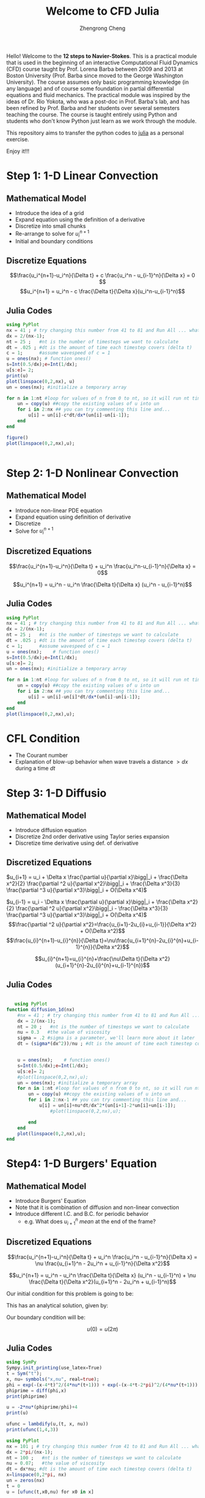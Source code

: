 #+title:Welcome to CFD Julia
#+HTML_MATHJAX: align: left indent: 5em tagside: right font: Neo-Euler
#+OPTIONS: tex:t        
#+author: Zhengrong Cheng 

Hello! Welcome to the **12 steps to Navier-Stokes**. This is a practical module that is used in the beginning of an interactive Computational Fluid Dynamics (CFD) course taught by Prof. Lorena Barba between 2009 and 2013 at Boston University (Prof. Barba since moved to the George Washington University). The course assumes only basic programming knowledge (in any language) and of course some foundation in partial differential equations and fluid mechanics. The practical module was inspired by the ideas of Dr. Rio Yokota, who was a post-doc in Prof. Barba's lab, and has been refined by Prof. Barba and her students over several semesters teaching the course. The course is taught entirely using Python and students who don't know Python just learn as we work through the module.

This repository aims to transfer the python codes to [[https://www.google.ca/url?sa=t&rct=j&q=&esrc=s&source=web&cd=1&cad=rja&uact=8&ved=0ahUKEwivoeaA8aXPAhVH3mMKHUC8BCUQFggcMAA&url=http%3A%2F%2Fjulialang.org%2F&usg=AFQjCNF47iiW0ylaSeEf0dOl27c5kZ22MA&sig2=opOYtHDIuNYVSPcZ7B3ooQ&bvm=bv.133700528,d.cGc][julia]] as a personal exercise. 

Enjoy it!!!

* Step 1: 1-D Linear Convection
** Mathematical Model 
\begin{equation}
\frac{\partial u}{\partial t} + c \frac{\partial u}{\partial x} = 0
\end{equation}

- Introduce the idea of a grid
- Expand equation using the definition of a derivative
- Discretize into small chunks
- Re-arrange to solve for $u^{n+1}_i$
- Initial and boundary conditions
** Discretize Equations
$$\frac{u_i^{n+1}-u_i^n}{\Delta t} + c \frac{u_i^n - u_{i-1}^n}{\Delta x} = 0 $$
$$u_i^{n+1} = u_i^n - c \frac{\Delta t}{\Delta x}(u_i^n-u_{i-1}^n)$$


** Julia Codes
#+BEGIN_SRC julia 
using PyPlot
nx = 41 ; # try changing this number from 41 to 81 and Run All ... what happens?
dx = 2/(nx-1);
nt = 25 ;   #nt is the number of timesteps we want to calculate
dt = .025 ; #dt is the amount of time each timestep covers (delta t)
c = 1;      #assume wavespeed of c = 1
u = ones(nx); # function ones()
s=Int(0.5/dx);e=Int(1/dx);
u[s:e]= 2;
print(u)
plot(linspace(0,2,nx), u)
un = ones(nx); #initialize a temporary array

for n in 1:nt #loop for values of n from 0 to nt, so it will run nt times
    un = copy(u) ##copy the existing values of u into un
    for i in 2:nx ## you can try commenting this line and...
        u[i] = un[i]-c*dt/dx*(un[i]-un[i-1]);
    end
end
        
figure()
plot(linspace(0,2,nx),u);     


#+END_SRC
* Step 2: 1-D Nonlinear Convection
** Mathematical Model 
\begin{equation}
\frac{\partial u}{\partial t} + u \frac{\partial u}{\partial x} = 0
\end{equation}


- Introduce non-linear PDE equation
- Expand equation using definition of derivative
- Discretize
- Solve for $u^{n+1}_i$

** Discretized Equations
$$\frac{u_i^{n+1}-u_i^n}{\Delta t} + u_i^n \frac{u_i^n-u_{i-1}^n}{\Delta x} = 0$$

$$u_i^{n+1} = u_i^n - u_i^n \frac{\Delta t}{\Delta x} (u_i^n - u_{i-1}^n)$$
** Julia Codes
#+BEGIN_SRC julia 
using PyPlot
nx = 41 ; # try changing this number from 41 to 81 and Run All ... what happens?
dx = 2/(nx-1);
nt = 25 ;   #nt is the number of timesteps we want to calculate
dt = .025 ; #dt is the amount of time each timestep covers (delta t)
c = 1;      #assume wavespeed of c = 1
u = ones(nx);    # function ones()
s=Int(0.5/dx);e=Int(1/dx);
u[s:e]= 2;
un = ones(nx); #initialize a temporary array

for n in 1:nt #loop for values of n from 0 to nt, so it will run nt times
    un = copy(u) ##copy the existing values of u into un
    for i in 2:nx ## you can try commenting this line and...
        u[i] = un[i]-un[i]*dt/dx*(un[i]-un[i-1]);
    end
end
plot(linspace(0,2,nx),u);      
#+END_SRC
* CFL Condition

  - The Courant number
  - Explanation of blow-up behavior when wave travels a distance $> dx$ during a time $dt$


* Step 3: 1-D Diffusio
** Mathematical Model 
\begin{equation}
\frac{\partial u}{\partial t} = \nu \frac{\partial ^2 u}{\partial x^2}
\end{equation}

- Introduce diffusion equation
- Discretize 2nd order derivative using Taylor series expansion
- Discretize time derivative using def. of derivative
** Discretized Equations
$u_{i+1} = u_i + \Delta x \frac{\partial u}{\partial x}\bigg|_i + \frac{\Delta x^2}{2} \frac{\partial ^2 u}{\partial x^2}\bigg|_i + \frac{\Delta x^3}{3} \frac{\partial ^3 u}{\partial x^3}\bigg|_i + O(\Delta x^4)$

$u_{i-1} = u_i - \Delta x \frac{\partial u}{\partial x}\bigg|_i + \frac{\Delta x^2}{2} \frac{\partial ^2 u}{\partial x^2}\bigg|_i - \frac{\Delta x^3}{3} \frac{\partial ^3 u}{\partial x^3}\bigg|_i + O(\Delta x^4)$
$$\frac{\partial ^2 u}{\partial x^2}=\frac{u_{i+1}-2u_{i}+u_{i-1}}{\Delta x^2} + O(\Delta x^2)$$
$$\frac{u_{i}^{n+1}-u_{i}^{n}}{\Delta t}=\nu\frac{u_{i+1}^{n}-2u_{i}^{n}+u_{i-1}^{n}}{\Delta x^2}$$


$$u_{i}^{n+1}=u_{i}^{n}+\frac{\nu\Delta t}{\Delta x^2}(u_{i+1}^{n}-2u_{i}^{n}+u_{i-1}^{n})$$
** Julia Codes
   #+BEGIN_SRC julia 

   using PyPlot
function diffusion_1d(nx)
    #nx = 41 ; # try changing this number from 41 to 81 and Run All ... what happens?
    dx = 2/(nx-1);
    nt = 20 ;   #nt is the number of timesteps we want to calculate
    nu = 0.3   #the value of viscosity
    sigma = .2 #sigma is a parameter, we'll learn more about it later
    dt = (sigma*(dx^2))/nu ; #dt is the amount of time each timestep covers (delta t)
    
    
    u = ones(nx);    # function ones()
    s=Int(0.5/dx);e=Int(1/dx);
    u[s:e]= 2;
    #plot(linspace(0,2,nx),u);    
    un = ones(nx); #initialize a temporary array
    for n in 1:nt #loop for values of n from 0 to nt, so it will run nt times
        un = copy(u) ##copy the existing values of u into un
        for i in 2:nx-1 ## you can try commenting this line and...
            u[i] = un[i]+nu*dt/dx^2*(un[i+1]-2*un[i]+un[i-1]);
                #plot(linspace(0,2,nx),u);    

        end
    end
    plot(linspace(0,2,nx),u);    
end

   #+END_SRC
* Step4: 1-D Burgers' Equation
** Mathematical Model 

\begin{equation}
\frac{\partial u}{\partial t} + u \frac{\partial u}{\partial x} = \nu \frac{\partial ^2 u}{\partial x^2}
\end{equation}

- Introduce Burgers' Equation
- Note that it is combination of diffusion and non-linear convection
- Introduce different I.C. and B.C. for periodic behavior
  + e.g. What does $u^{n}_{i+1}$ \textit{mean} at the end of the frame?
** Discretized Equations

$$\frac{u_i^{n+1}-u_i^n}{\Delta t} + u_i^n \frac{u_i^n - u_{i-1}^n}{\Delta x} = \nu \frac{u_{i+1}^n - 2u_i^n + u_{i-1}^n}{\Delta x^2}$$


$$u_i^{n+1} = u_i^n - u_i^n \frac{\Delta t}{\Delta x} (u_i^n - u_{i-1}^n) + \nu \frac{\Delta t}{\Delta x^2}(u_{i+1}^n - 2u_i^n + u_{i-1}^n)$$


Our initial condition for this problem is going to be:

\begin{eqnarray}
u &=& -\frac{2 \nu}{\phi} \frac{\partial \phi}{\partial x} + 4 \\\
\phi &=& \exp \bigg(\frac{-x^2}{4 \nu} \bigg) + \exp \bigg(\frac{-(x-2 \pi)^2}{4 \nu} \bigg)
\end{eqnarray}

This has an analytical solution, given by:

\begin{eqnarray}
u &=& -\frac{2 \nu}{\phi} \frac{\partial \phi}{\partial x} + 4 \\\
\phi &=& \exp \bigg(\frac{-(x-4t)^2}{4 \nu (t+1)} \bigg) + \exp \bigg(\frac{-(x-4t -2 \pi)^2}{4 \nu(t+1)} \bigg)
\end{eqnarray}

Our boundary condition will be:

$$u(0) = u(2\pi)$$
** Julia Codes
   #+BEGIN_SRC julia 
using SymPy
Sympy.init_printing(use_latex=True)
t = Sym("t");
x, nu= symbols("x,nu", real=true);
phi = exp(-(x-4*t)^2/(4*nu*(t+1))) + exp(-(x-4*t-2*pi)^2/(4*nu*(t+1)))
phiprime = diff(phi,x)
print(phiprime)

u = -2*nu*(phiprime/phi)+4
print(u)
   
ufunc = lambdify(u,(t, x, nu))
print(ufunc(1,4,3))

using PyPlot
nx = 101 ; # try changing this number from 41 to 81 and Run All ... what happens?
dx = 2*pi/(nx-1);
nt = 100 ;   #nt is the number of timesteps we want to calculate
nu = 0.07;   #the value of viscosity
dt = dx*nu; #dt is the amount of time each timestep covers (delta t)
x=linspace(0,2*pi, nx)
un = zeros(nx)
t = 0
u = [ufunc(t,x0,nu) for x0 in x]
    
figure(figsize=(11,7),dpi=100)
plot(x,u,marker="o",lw=2)
xlim(0,2pi)
ylim(0,10)

for n in 1:nt   # time steps
    un = copy(u);
    for i in 2:nx-1
        u[i] = un[i] - un[i] * dt/dx *(un[i] - un[i-1]) + nu*dt/dx^2*(un[i+1]-2*un[i]+un[i-1]);
    end
    u[1] = un[1] - un[1] * dt/dx * (un[1] - un[end-1]) + nu*dt/dx^2*(un[2]-2*un[1]+un[end-1]);
    u[end] = un[end] - un[end] * dt/dx * (un[end] - un[end-1]) + nu*dt/dx^2*(un[1]-2*un[end]+un[end-1]);
end
        

u_analytical = [ufunc(nt*dt, xi, nu) for xi in x];
figure(figsize=(11,7), dpi=100)
plot(x,u, marker="o", lw=2, label="Computational")
plot(x, u_analytical, label="Analytical")
xlim(0,2*pi)
ylim([0,10])
legend();
   #+END_SRC 
* Array Operations
Another brief interlude to introduce handling calculations with array operations instead of iterating over the entire array.

* Step 5: 2D Linear Convection
** Mathematical Model 
\begin{equation}
\frac{\partial u}{\partial t} + c (\frac{\partial u}{\partial x} + \frac{\partial u}{\partial y}) = 0
\end{equation}

- Introduction to 2D grid
- Extension of current discretization rules into $i,j$ flatland
- Discretize 2D equation and solve for unknown
** Discretized Equations
$$\frac{u_{i,j}^{n+1}-u_{i,j}^n}{\Delta t} + c\frac{u_{i, j}^n-u_{i-1,j}^n}{\Delta x} + c\frac{u_{i,j}^n-u_{i,j-1}^n}{\Delta y}=0$$

As before, solve for the only unknown:

$$u_{i,j}^{n+1} = u_{i,j}^n-c \frac{\Delta t}{\Delta x}(u_{i,j}^n-u_{i-1,j}^n)-c \frac{\Delta t}{\Delta y}(u_{i,j}^n-u_{i,j-1}^n)$$

We will solve this equation with the following initial conditions:

$$u(x) = \begin{cases}
\begin{matrix}
2\ \text{for} & 0.5 \leq x \leq 1 \cr
1\ \text{for} & \text{everywhere else}\end{matrix}\end{cases}$$

and boundary conditions:

$$u = 1\ \text{for } \begin{cases}
\begin{matrix}
x =  0,\ 2 \cr
y =  0,\ 2 \end{matrix}\end{cases}$$
** Julia Codes
#+BEGIN_SRC 
using PyPlot
###variable declarations
nx = 81
ny = 81
nt = 100
c = 1
dx = 2/(nx-1)
dy = 2/(ny-1)
sigma = .2
dt = sigma*dx

x = linspace(0,2,nx)
y = linspace(0,2,ny)

u = ones(ny,nx) ##create a 1xn vector of 1's
un = ones(ny,nx) ##

###Assign initial conditions

u[Int(.5/dy):Int(1/dy),Int(.5/dx):Int(1/dx)]=2 ##set hat function I.C. : u(.5<=x<=1 && .5<=y<=1 ) is 2

###Plot Initial Condition
fig = figure(figsize=(11,7), dpi=100)          ##the figsize parameter can be used to produce different sized images
#ax = fig.gca(projection="3d")                      
s =surf(x,y,u)

u = ones((ny,nx))
u[Int(.5/dy):Int(1/dy)+1,Int(.5/dx):Int(1/dx+1)]=2 ##set hat function I.C. : u(.5<=x<=1 && .5<=y<=1 ) is 2

for n in 0:nt ##loop across number of time steps
    un = copy(u)
    row, col = size(u)
    for j in 2:row-1
        for i in 2:col-1
            u[j,i] = un[j, i] - (c*dt/dx*(un[j,i] - un[j,i-1]))-(c*dt/dy*(un[j,i]-un[j-1,i]))
            u[1,:] = 1
            u[end,:] = 1
            u[:,1] = 1
            u[:,end] = 1
        end
    end
end

fig = figure(figsize=(11,7), dpi=100)
s = surf(x,y, u)

u = ones((ny,nx))
u[Int(.5/dy):Int(1/dy)+1,Int(.5/dx):Int(1/dx+1)]=2 ##set hat function I.C. : u(.5<=x<=1 && .5<=y<=1 ) is 2

for n in 1:nt ##loop across number of time steps
    un = copy(u)
    u[2:end,2:end]=un[2:end,2:end]-(c*dt/dx*(un[2:end,2:end]-un[2:end,1:end-1]))-(c*dt/dy*(un[2:end,2:end]-un[1:end-1,2:end]))
    u[1,:] = 1
    u[end,:] = 1
    u[:,1] = 1
    u[:,end] = 1
end

fig = figure(figsize=(11,7), dpi=100)
s = surf(x,y, u)
    

#+END_SRC
* Step 6: 2D Nonlinear Convection
** Mathematical Model 
\begin{equation}
\label{eq:1}
\frac{\partial u}{\partial t} + u \frac{\partial u}{\partial x} + v \frac{\partial u}{\partial y} = 0
\end{equation}
\begin{equation}
\label{eq:2}
\frac{\partial v}{\partial t} + u \frac{\partial v}{\partial x} + v \frac{\partial v}{\partial y} = 0
\end{equation}

 - Introduction of coupled PDEs
 - Discretization of two equations
 - Solving for both $u^{n+1}_{i,j}$ and $v^{n+1}_{i,j}$
** Discretized Equations
$$\frac{u_{i,j}^{n+1}-u_{i,j}^n}{\Delta t} + u_{i,j}^n \frac{u_{i,j}^n-u_{i-1,j}^n}{\Delta x} + v_{i,j}^n \frac{u_{i,j}^n-u_{i,j-1}^n}{\Delta y} = 0$$

$$\frac{v_{i,j}^{n+1}-v_{i,j}^n}{\Delta t} + u_{i,j}^n \frac{v_{i,j}^n-v_{i-1,j}^n}{\Delta x} + v_{i,j}^n \frac{v_{i,j}^n-v_{i,j-1}^n}{\Delta y} = 0$$
Rearranging both equations, we solve for $u_{i,j}^{n+1}$ and $v_{i,j}^{n+1}$, respectively.  Note that these equations are also coupled.  

$$u_{i,j}^{n+1} = u_{i,j}^n - u_{i,j} \frac{\Delta t}{\Delta x} (u_{i,j}^n-u_{i-1,j}^n) - v_{i,j}^n \frac{\Delta t}{\Delta y} (u_{i,j}^n-u_{i,j-1}^n)$$

$$v_{i,j}^{n+1} = v_{i,j}^n - u_{i,j} \frac{\Delta t}{\Delta x} (v_{i,j}^n-v_{i-1,j}^n) - v_{i,j}^n \frac{\Delta t}{\Delta y} (v_{i,j}^n-v_{i,j-1}^n)$$
The initial conditions are the same that we used for 1D convection, applied in both the x and y directions.  

$$u,\ v\ = \begin{cases}\begin{matrix}
2 & \text{for } x,y \in (0.5, 1)\times(0.5,1) \cr
1 & \text{everywhere else}
\end{matrix}\end{cases}$$

The boundary conditions hold u and v equal to 1 along the boundaries of the grid
.

$$u = 1,\ v = 1 \text{ for } \begin{cases} \begin{matrix}x=0,2\cr y=0,2 \end{matrix}\end{cases}$$

** Julia Codes
#+BEGIN_SRC julia 
using PyPlot

###variable declarations
nx = 101;
ny = 101;
nt = 80;
c = 1;
dx = 2/(nx-1);
dy = 2/(ny-1);
sigma = 0.2;
dt = sigma*dx;

x = linspace(0,2,nx);
y = linspace(0,2,ny);

u = ones(ny,nx) ;##create a 1xn vector of 1's
v = ones(ny,nx);
un = ones(ny,nx);
vn = ones(ny,nx);

###Assign initial conditions
s=Int(.5/dy);
e=Int(1/dy);
u[s:e,s:e]=2 ##set hat function I.C. : u(.5<=x<=1 && .5<=y<=1 ) is 2
v[s:e,s:e]=2 ##set hat function I.C. : u(.5<=x<=1 && .5<=y<=1 ) is 2
fig = figure(figsize=(11,7), dpi=100)          ##the figsize parameter can be used to produce different sized images
#ax = fig.gca(projection="3d")                      
ss =surf(x,y,u,cmap=ColorMap("coolwarm"))
figure()
ss2=surf(x,y,v)

ss3=surf(x,y,u)

for n in 1:nt ##loop across number of time steps
    un = copy(u)
    vn = copy(v)


    u[2:end,2:end]=un[2:end,2:end]-(un[2:end,2:end].*(c*dt/dx*(un[2:end,2:end]-un[2:end,1:end-1])))-(vn[2:end,2:end].*(c*dt/dy*(un[2:end,2:end]-un[1:end-1,2:end])))
    v[2:end,2:end]=vn[2:end,2:end]-(un[2:end,2:end].*(c*dt/dx*(vn[2:end,2:end]-vn[2:end,1:end-1])))-(vn[2:end,2:end].*(c*dt/dy*(vn[2:end,2:end]-vn[1:end-1,2:end])))

    #u[2:end,2:end]=un[2:end,2:end]-(un[2:end,2:end]*c*dt/dx*(un[2:end,2:end]-un[2:end,1:end-1]))-(vn[2:end,2:end]*c*dt/dy*(un[2:end,2:end]-un[1:end-1,2:end]))
    #v[2:end,2:end]=vn[2:end,2:end]-(un[2:end,2:end]*c*dt/dx*(vn[2:end,2:end]-vn[2:end,1:end-1]))-(vn[2:end,2:end]*c*dt/dy*(vn[2:end,2:end]-vn[1:end-1,2:end]))
    
    u[1,:] = 1;
    u[end,:] = 1;
    u[:,1] = 1;
    u[:,end] = 1;
    
    v[1,:] = 1;
    v[end,:] = 1;
    v[:,1] = 1;
    v[:,end] = 1;
    #fig = figure(figsize=(11,7), dpi=100)          ##the figsize parameter can be used to produce different sized images
#ax = fig.gca(projection="3d")                      
   # ss =surf(x,y,u)
end

###Plot Initial Condition
fig = figure(figsize=(11,7), dpi=100)          ##the figsize parameter can be used to produce different sized images
#ax = fig.gca(projection="3d")                      
s =surf(x,y,u,cmap=ColorMap("coolwarm"))

###Plot Initial Condition
fig = figure(figsize=(11,7), dpi=100)          ##the figsize parameter can be used to produce different sized images
#ax = fig.gca(projection="3d")   
ax=axes()
xgrid=repmat(x',nx,1)
ygrid=repmat(y,1,nx)
#ax[:plot_surface](xgrid, ygrid,v,cmap=ColorMap("gray"))
#s =surf(x,y,v,)
#s =surf(x,y,v,)
#get_cmap("bwr")
ss5=surf(xgrid,ygrid,v,cmap=ColorMap("coolwarm"))
#+END_SRC
* Step 7: 2D Diffusion 
** Mathematical Model 
\begin{equation}
\label{eq:3}
\frac{\partial u}{\partial t} = \nu \frac{\partial ^2 u}{\partial x^2} + \nu \frac{\partial ^2 u}{\partial y^2}
\end{equation}
** Discretized Equations
\begin{equation}
\label{eq:4}
u_{i,j}^{n+1} = u_{i,j}^n + \frac{\nu \Delta t}{\Delta x^2}(u_{i+1,j}^n - 2 u_{i,j}^n + u_{i-1,j}^n) + \frac{\nu \Delta t}{\Delta y^2}(u_{i,j+1}^n-2 u_{i,j}^n + u_{i,j-1}^n)
\end{equation}
  - Introduction to 2D diffusion equation
  - Discretization of equation, etc...


** Julia Codes
#+BEGIN_SRC julia

using PyPlot
plt=PyPlot

###variable declarations
nx = 101;
ny = 101;
#nt = 17;
nu=.2;
dx = 2/(nx-1);
dy = 2/(ny-1);
sigma = .25;
dt = sigma*dx*dy/nu;

x = linspace(0,2,nx);
y = linspace(0,2,ny);

u = ones(ny,nx); ##create a 1xn vector of 1's
un = ones(ny,nx); 
dx,dy
0.5/dx, 1/dy

###Assign initial conditions
s=Int(floor(0.5/dy));
e=Int(floor(1.0/dy));
u[s:e,s:e]=2; ##set hat function I.C. : u(.5<=x<=1 && .5<=y<=1 ) is 2
#u[Int(.5/dy):Int(1/dy),Int(0.5/dx):Int(1/dx)]=2 ##set hat function I.C. : u(.5<=x<=1 && .5<=y<=1 ) is 2

fig1 = figure()
#ax = fig.gca(projection='3d')
#surf = ax.plot_surface(X,Y,u, rstride=1, cstride=1, cmap=cm.coolwarm,
 #       linewidth=0, antialiased=False)
ss = surf(x,y,u)
xlim(0,2)
ylim(0,2)
zlim(1,2.5);

###Run through nt timesteps
function diffuse(nt)
    ###Assign initial conditions
    s=Int(floor(0.5/dy));
    e=Int(floor(1.0/dy));
    u[s:e,s:e]=2; ##set hat function I.C. : u(.5<=x<=1 && .5<=y<=1 ) is 2
    #u[Int(.5/dy):Int(1/dy),Int(0.5/dx):Int(1/dx)]=2 ##set hat function I.C. : u(.5<=x<=1 && .5<=y<=1 ) is 2

    
    for n in 1:nt 
        un = copy(u) ;
        u[2:end-1,2:end-1]=un[2:end-1,2:end-1]+nu*dt/dx^2*(un[2:end-1,3:end]-2*un[2:end-1,2:end-1]+un[2:end-1,1:end-2])+nu*dt/dy^2*(un[3:end,2:end-1]-2*un[2:end-1,2:end-1]+un[1:end-2,2:end-1])
        u[1,:]=1
        u[end,:]=1
        u[:,1]=1
        u[:,end]=1
    end
    xgrid = repmat(x', nx, 1 )
    ygrid = repmat(y, 1, ny )
    fig1 = figure()
    ax=plt.gca()
    #ss = surf(x,y,u,cmap=ColorMap("coolwarm"))
    plt.plot_surface(xgrid,ygrid,u,cmap=ColorMap("coolwarm"))
    xlim(0,2)
    ylim(0,2)
    zlim(1,2.5);
end
    
diffuse(10)
diffuse(100)
diffuse(500)
diffuse(1000)
#+END_SRC

* Step 8: 2D Burgers' Equations

** Mathematical Model 
\begin{equation}
\label{eq:5}
\frac{\partial u}{\partial t} + u \frac{\partial u}{\partial x} + v \frac{\partial u}{\partial y} = \nu \; \left(\frac{\partial ^2 u}{\partial x^2} + \frac{\partial ^2 u}{\partial y^2}\right)
\end{equation}

\begin{equation}
\label{eq:6}
\frac{\partial v}{\partial t} + u \frac{\partial v}{\partial x} + v \frac{\partial v}{\partial y} = \nu \; \left(\frac{\partial ^2 v}{\partial x^2} + \frac{\partial ^2 v}{\partial y^2}\right)
\end{equation}

** Discretized Equations
\begin{equation}
\label{eq:7}
u_{i,j}^{n+1} = u_{i,j}^n - \frac{\Delta t}{\Delta x} u_{i,j}^n (u_{i,j}^n - u_{i-1,j}^n) - \frac{\Delta t}{\Delta y} v_{i,j}^n (u_{i,j}^n - u_{i,j-1}^n)+\frac{\nu \Delta t}{\Delta x^2}(u_{i+1,j}^n-2u_{i,j}^n+u_{i-1,j}^n) + \frac{\nu \Delta t}{\Delta y^2} (u_{i,j+1}^n - 2u_{i,j}^n + u_{i,j+1}^n)
\end{equation}

\begin{equation}
\label{eq:8}
v_{i,j}^{n+1} =  v_{i,j}^n - \frac{\Delta t}{\Delta x} u_{i,j}^n (v_{i,j}^n - v_{i-1,j}^n) - \frac{\Delta t}{\Delta y} v_{i,j}^n (v_{i,j}^n - v_{i,j-1}^n)+\frac{\nu \Delta t}{\Delta x^2}(v_{i+1,j}^n-2v_{i,j}^n+v_{i-1,j}^n) + \frac{\nu \Delta t}{\Delta y^2} (v_{i,j+1}^n - 2v_{i,j}^n + v_{i,j+1}^n)
\end{equation}


\begin{equation}
\label{eq:11}

\end{equation}
** Julia Codes
Here comes Julia codes for this problem.
#+BEGIN_SRC julia
using PyPlot
plt=PyPlot

###variable declarations
nx = 41;
ny = 41;
nt = 120;
c = 1;
dx = 2/(nx-1);
dy = 2/(ny-1);
sigma = .0009;
nu = 0.01;
dt = sigma*dx*dy/nu;


x = linspace(0,2,nx);
y = linspace(0,2,ny);

u = ones((ny,nx)); ##create a 1xn vector of 1's
v = ones((ny,nx));
un = ones((ny,nx)); ##
vn = ones((ny,nx));
comb = ones((ny,nx))

###Assign initial conditions

u[Int(.5/dy):Int(1/dy),Int(.5/dx):Int(1/dx)]=2 ##set hat function I.C. : u(.5<=x<=1 && .5<=y<=1 ) is 2
v[Int(.5/dy):Int(1/dy),Int(.5/dx):Int(1/dx)]=2 ##set hat function I.C. : u(.5<=x<=1 && .5<=y<=1 ) is 2

###(plot ICs)
fig0 = plt.figure(figsize=(11,7), dpi=100)

wire1 = plt.plot_wireframe(x,y,u, cmap=ColorMap("coolwarm"))
wire2 = plt.plot_wireframe(x,y,v, cmap=ColorMap("coolwarm"))

for n in 1:nt ##loop across number of time steps
    un = copy(u)
    vn = copy(v)

    u[2:end-1,2:end-1] = un[2:end-1,2:end-1] - dt/dx*un[2:end-1,2:end-1].*(un[2:end-1,2:end-1]-un[2:end-1,1:end-2])-
dt/dy*vn[2:end-1,2:end-1].*(un[2:end-1,2:end-1]-un[1:end-2,2:end-1])+
nu*dt/dx^2*(un[2:end-1,3:end]-2*un[2:end-1,2:end-1]+un[2:end-1,1:end-2])+
nu*dt/dy^2*(un[3:end,2:end-1]-2*un[2:end-1,2:end-1]+un[3:end,2:end-1])
    
    v[2:end-1,2:end-1] = vn[2:end-1,2:end-1] - dt/dx*un[2:end-1,2:end-1].*(vn[2:end-1,2:end-1]-vn[2:end-1,1:end-2])-
dt/dy*vn[2:end-1,2:end-1].*(vn[2:end-1,2:end-1]-vn[1:end-2,2:end-1])+
nu*dt/dx^2*(vn[2:end-1,3:end]-2*vn[2:end-1,2:end-1]+vn[2:end-1,1:end-2])+
nu*dt/dy^2*(vn[3:end,2:end-1]-2*vn[2:end-1,2:end-1]+vn[3:end,2:end-1])
     
    u[1,:] = 1
    u[end,:] = 1
    u[:,1] = 1
    u[:,end] = 1
    
    v[1,:] = 1
    v[end,:] = 1
    v[:,1] = 1
    v[:,end] = 1
end

fig = plt.figure(figsize=(11,7), dpi=100)
wire1 = plt.plot_wireframe(x,y,u,color="b")
fig2=plt.figure(figsize=(11,7),dpi=100)
wire2 = plt.plot_wireframe(x,y,v,color="k")

#+END_SRC 


* Defining Function in Julia

* Step 9: 2D Laplace Equation
** Mathematical Model 

\begin{equation}
\label{eq:12}
\frac{\partial ^2 p}{\partial x^2} + \frac{\partial ^2 p}{\partial y^2} = 0
\end{equation}
** Discretized Equations
\begin{equation}
\label{eq:13}
\frac{p_{i+1, j}^n - 2p_{i,j}^n + p_{i-1,j}^n}{\Delta x^2} + \frac{p_{i,j+1}^n - 2p_{i,j}^n + p_{i, j-1}^n}{\Delta y^2} = 0
\end{equation}

\begin{equation}
\label{eq:14}
p_{i,j}^n = \frac{\Delta y^2(p_{i+1,j}^n+p_{i-1,j}^n)+\Delta x^2(p_{i,j+1}^n + p_{i,j-1}^n)}{2(\Delta x^2 + \Delta y^2)}

\end{equation}


boundary conditions are:

$p=0$ at $x=0$

$p=y$ at $x=2$

$\frac{\partial p}{\partial y}=0$ at $y=0, \ 1$
** Julia Codes
#+BEGIN_SRC julia

using PyPlot
plt=PyPlot

function plot2D(x, y, p)
    fig = plt.figure(figsize=(11,7), dpi=100)
    ss = plt.plot_surface(x,y,p, rstride=1, cstride=1, cmap=ColorMap("coolwarm"),
            linewidth=0)
    xlim(0,2)
    ylim(0,1)
end

function laplace2d(p, y, dx, dy, l1norm_target)
    l1norm = 1;
    pn = zeros(size(p));
    tol=10000;
    count=1;
    while (l1norm > l1norm_target || count > tol)
        pn = copy(p);
        p[2:end-1,2:end-1] = (dy^2*(pn[2:end-1,3:end]+pn[2:end-1,1:end-2])+dx^2*(pn[3:end,2:end-1]+pn[1:end-2,2:end-1]))/(2*(dx^2+dy^2)) 
            
        p[:,1] = 0;       ##p = 0 @ x = 0
        p[:,end] = y;      ##p = y @ x = 2
        p[1,:] = p[1,:]  ##dp/dy = 0 @ y = 0
        p[end,:] = p[end-2,:]    ##dp/dy = 0 @ y = 1
        l1norm = norm((p-pn)./pn,1)
        count +=1;
    end
    p
end

##variable declarations
nx = 31;
ny = 31;
c = 1;
dx = 2/(nx-1);
dy = 2/(ny-1);


##initial conditions
p = zeros((ny,nx)) ;##create a XxY vector of 0's


##plotting aids
x = linspace(0,2,nx);
y = linspace(0,1,ny);

##boundary conditions
p[:,1] = 0;     ##p = 0 @ x = 0
p[:,end] = y;    ##p = y @ x = 2
p[1,:] = p[2,:];    ##dp/dy = 0 @ y = 0
##dp/dy = 0 @ y = 1
p[end,:] = p[end-2,:];
plot2D(x, y, p)

p = laplace2d(p, y, dx, dy, 1e-4);
fig2=plt.figure()
plot2D(x, y, p)
#+END_SRC


* Step 10: 2D Poisson Equation
** Mathematical Model 
\begin{equation}
\label{eq:15}
\frac{\partial ^2 p}{\partial x^2} + \frac{\partial ^2 p}{\partial y^2} = b
\end{equation}
** Discretized Equations
\begin{equation}
\label{eq:16}
\frac{p_{i+1,j}^{n}-2p_{i,j}^{n}+p_{i-1,j}^{n}}{\Delta x^2}+\frac{p_{i,j+1}^{n}-2 p_{i,j}^{n}+p_{i,j-1}^{n}}{\Delta y^2}=b_{i,j}^{n}
\end{equation}

\begin{equation}
\label{eq:17}
p_{i,j}^{n}=\frac{(p_{i+1,j}^{n}+p_{i-1,j}^{n})\Delta y^2+(p_{i,j+1}^{n}+p_{i,j-1}^{n})\Delta x^2-b_{i,j}^{n}\Delta x^2\Delta y^2}{2(\Delta x^2+\Delta y^2)}
\end{equation}

Boundary conditions:
$p=0$ at $x=0, \ 2$ and $y=0, \ 1$

$b_{i,j}=100$ at $i=nx/4, j=ny/4$

$b_{i,j}=-100$ at $i=nx*3/4, j=3/4 ny$

$b_{i,j}=0$ everywhere else.
** Julia Codes
#+BEGIN_SRC julia
using PyPlot
plt=PyPlot

# Parameters
nx = 50;
ny = 50;
nt  = 100;
xmin = 0;
xmax = 2;
ymin = 0;
ymax = 1;

dx = (xmax-xmin)/(nx-1);
dy = (ymax-ymin)/(ny-1);

# Initialization
p  = zeros((ny,nx));
pd = zeros((ny,nx));
b  = zeros((ny,nx));
x  = linspace(xmin,xmax,nx);
y  = linspace(xmin,xmax,ny);

# Source
b[Int(floor(ny/4)),Int(floor(nx/4))]  = 100;
b[Int(floor(3*ny/4)),Int(floor(3*nx/4))] = -100;


for it in 1:nt

    pd = copy(p)

    p[2:end-1,2:end-1] = ((pd[2:end-1,3:end] + pd[2:end-1,1:end-2])*dy^2 + 
        (pd[3:end,2:end-1]+pd[1:end-2,2:end-1])*dx^2 -
    b[2:end-1,2:end-1]*dx^2*dy^2)/(2*(dx^2+dy^2))

    p[1,:] = 0
    p[ny,:] = 0
    p[:,1] = 0
    p[:,nx] = 0
end

function plot2D(x, y, p)
    fig = plt.figure(figsize=(11,7), dpi=100)
    ss = plt.plot_surface(x,y,p, rstride=1, cstride=1, cmap=ColorMap("coolwarm"),
            linewidth=0)
    xlim(0,2)
    ylim(0,1)
end

plot2D(x, y, p)
#+END_SRC


* Step 11: Cavity Flow with Navier-Stokes (last figure is not correct)
** Mathematical Model 
\begin{equation}
\label{eq:18}
\frac{\partial \vec{v}}{\partial t}+(\vec{v}\cdot\nabla)\vec{v}=-\frac{1}{\rho}\nabla p + \nu \nabla^2\vec{v}
\end{equation}
Here is the system of differential equations: two equations for the velocity components $u,v$ and one equation for pressure:
\begin{equation}
\label{eq:19}
\frac{\partial u}{\partial t}+u\frac{\partial u}{\partial x}+v\frac{\partial u}{\partial y} = -\frac{1}{\rho}\frac{\partial p}{\partial x}+\nu \left(\frac{\partial^2 u}{\partial x^2}+\frac{\partial^2 u}{\partial y^2} \right) 
\end{equation}

\begin{equation}
\label{eq:20}
\frac{\partial v}{\partial t}+u\frac{\partial v}{\partial x}+v\frac{\partial v}{\partial y} = -\frac{1}{\rho}\frac{\partial p}{\partial y}+\nu\left(\frac{\partial^2 v}{\partial x^2}+\frac{\partial^2 v}{\partial y^2}\right) 
\end{equation}

\begin{equation}
\label{eq:21}
\frac{\partial^2 p}{\partial x^2}+\frac{\partial^2 p}{\partial y^2} = -\rho\left(\frac{\partial u}{\partial x}\frac{\partial u}{\partial x}+2\frac{\partial u}{\partial y}\frac{\partial v}{\partial x}+\frac{\partial v}{\partial y}\frac{\partial v}{\partial y} \right)

\end{equation}

** Discretized Equations
\begin{eqnarray}
&&\frac{u_{i,j}^{n+1}-u_{i,j}^{n}}{\Delta t}+u_{i,j}^{n}\frac{u_{i,j}^{n}-u_{i-1,j}^{n}}{\Delta x}+v_{i,j}^{n}\frac{u_{i,j}^{n}-u_{i,j-1}^{n}}{\Delta y}\\\ 
&&=-\frac{1}{\rho}\frac{p_{i+1,j}^{n}-p_{i-1,j}^{n}}{2\Delta x}+\nu\left(\frac{u_{i+1,j}^{n}-2u_{i,j}^{n}+u_{i-1,j}^{n}}{\Delta x^2}+\frac{u_{i,j+1}^{n}-2u_{i,j}^{n}+u_{i,j-1}^{n}}{\Delta y^2}\right)\end{eqnarray}

\begin{eqnarray}
&&\frac{v_{i,j}^{n+1}-v_{i,j}^{n}}{\Delta t}+u_{i,j}^{n}\frac{v_{i,j}^{n}-v_{i-1,j}^{n}}{\Delta x}+v_{i,j}^{n}\frac{v_{i,j}^{n}-v_{i,j-1}^{n}}{\Delta y}\\\
&&=-\frac{1}{\rho}\frac{p_{i,j+1}^{n}-p_{i,j-1}^{n}}{2\Delta y}
+\nu\left(\frac{v_{i+1,j}^{n}-2v_{i,j}^{n}+v_{i-1,j}^{n}}{\Delta x^2}+\frac{v_{i,j+1}^{n}-2v_{i,j}^{n}+v_{i,j-1}^{n}}{\Delta y^2}\right)\end{eqnarray}

\begin{equation}
\label{eq:22}
\frac{p_{i+1,j}^{n}-2p_{i,j}^{n}+p_{i-1,j}^{n}}{\Delta x^2}+\frac{p_{i,j+1}^{n}-2*p_{i,j}^{n}+p_{i,j-1}^{n}}{\Delta y^2} 
=\rho\left[\frac{1}{\Delta t}\left(\frac{u_{i+1,j}-u_{i-1,j}}{2\Delta x}+\frac{v_{i,j+1}-v_{i,j-1}}{2\Delta y}\right)\right.
-\frac{u_{i+1,j}-u_{i-1,j}}{2\Delta x}\frac{u_{i+1,j}-u_{i-1,j}}{2\Delta x}
- \ 2\frac{u_{i,j+1}-u_{i,j-1}}{2\Delta y}\frac{v_{i+1,j}-v_{i-1,j}}{2\Delta x}
-\left.\frac{v_{i,j+1}-v_{i,j-1}}{2\Delta y}\frac{v_{i,j+1}-v_{i,j-1}}{2\Delta y}\right]
\end{equation}
\begin{equation}
\label{eq:24}
u_{i,j}^{n+1} = u_{i,j}^{n} - u_{i,j}^{n}\frac{\Delta t}{\Delta x}(u_{i,j}^{n}-u_{i-1,j}^{n})
- v_{i,j}^{n}\frac{\Delta t}{\Delta y}(u_{i,j}^{n}-u_{i,j-1}^{n})$$
$$-\frac{\Delta t}{\rho 2\Delta x}(p_{i+1,j}^{n}-p_{i-1,j}^{n})
+\nu\left(\frac{\Delta t}{\Delta x^2}(u_{i+1,j}^{n}-2u_{i,j}^{n}+u_{i-1,j}^{n})\right.
+\left.\frac{\Delta t}{\Delta y^2}(u_{i,j+1}^{n}-2u_{i,j}^{n}+u_{i,j-1}^{n})\right)
\end{equation}


\begin{equation}
\label{eq:25}
v_{i,j}^{n+1} = v_{i,j}^{n}-u_{i,j}^{n}\frac{\Delta t}{\Delta x}(v_{i,j}^{n}-v_{i-1,j}^{n})
- v_{i,j}^{n}\frac{\Delta t}{\Delta y}(v_{i,j}^{n}-v_{i,j-1}^{n})
\end{equation}

\begin{equation}
\label{eq:26}
-\frac{\Delta t}{\rho 2\Delta y}(p_{i,j+1}^{n}-p_{i,j-1}^{n})
+\nu\left(\frac{\Delta t}{\Delta x^2}(v_{i+1,j}^{n}-2v_{i,j}^{n}+v_{i-1,j}^{n})\right.
+\left.\frac{\Delta t}{\Delta y^2}(v_{i,j+1}^{n}-2v_{i,j}^{n}+v_{i,j-1}^{n})\right)
\end{equation}
\begin{equation}
\label{eq:27}
p_{i,j}^{n}=\frac{(p_{i+1,j}^{n}+p_{i-1,j}^{n})\Delta y^2+(p_{i,j+1}^{n}+p_{i,j-1}^{n})\Delta x^2}{2(\Delta x^2+\Delta y^2)}-\frac{\rho\Delta x^2\Delta y^2}{2(\Delta x^2+\Delta y^2)} \times
\end{equation}

\begin{equation}
\label{eq:28}
\left[\frac{1}{\Delta t}\left(\frac{u_{i+1,j}-u_{i-1,j}}{2\Delta x}+\frac{v_{i,j+1}-v_{i,j-1}}{2\Delta y}\right)-\frac{u_{i+1,j}-u_{i-1,j}}{2\Delta x}\frac{u_{i+1,j}-u_{i-1,j}}{2\Delta x}\right. 
\end{equation}

\begin{equation}
\label{eq:29}
-2\frac{u_{i,j+1}-u_{i,j-1}}{2\Delta y}\frac{v_{i+1,j}-v_{i-1,j}}{2\Delta x}-\left.\frac{v_{i,j+1}-v_{i,j-1}}{2\Delta y}\frac{v_{i,j+1}-v_{i,j-1}}{2\Delta y}\right]
\end{equation}

The initial condition is $u, v, p = 0$ everywhere, and the boundary conditions are:

$u=1$ at $y=2$ (the "lid");

$u, v=0$ on the other boundaries;

$\frac{\partial p}{\partial y}=0$ at $y=0$;

$p=0$ at $y=2$

$\frac{\partial p}{\partial x}=0$ at $x=0,2$

** Julia Codes
The  codes for this problem are

#+BEGIN_SRC julia 
using PyPlot
nx = 41G;
ny = 41;
nt = 500;
nit=50;
c = 1;
dx = 2/(nx-1);
dy = 2/(ny-1);
x = linspace(0,2,nx);
y = linspace(0,2,ny);

rho = 1;
nu = .1;
dt = .001;

u = zeros((ny, nx));
v = zeros((ny, nx));
p = zeros((ny, nx)) ;
b = zeros((ny, nx));


function buildUpB(b, rho, dt, u, v, dx, dy)
    
    b[2:end-1,2:end-1]=rho*(1/dt*((u[2:end-1,3:end]-u[2:end-1,1:end-2])/(2*dx)+(v[3:end,2:end-1]-v[1:end-2,2:end-1])/(2*dy))-
    ((u[2:end-1,3:end]-u[2:end-1,1:end-2])/(2*dx))^2-
    2*((u[3:end,2:end-1]-u[1:end-2,2:end-1])/(2*dy)*(v[2:end-1,3:end]-v[2:end-1,1:end-2])/(2*dx))-
    ((v[3:end,2:end-1]-v[1:end-2,2:end-1])/(2*dy))^2);

    return b;
end

function presPoisson(p, dx, dy, b)
    pn = zeros(size(p));
    pn = copy(p);
    
    for q in 1:nit
        pn = copy(p);
        p[2:end-1,2:end-1] = ((pn[2:end-1,3:end]+pn[2:end-1,1:end-2])*dy^2+(pn[3:end,2:end-1]+pn[1:end-2,2:end-1])*dx^2)/
                        (2*(dx^2+dy^2)) -
        dx^2*dy^2/(2*(dx^2+dy^2))*b[2:end-1,2:end-1];

        p[:,end] =p[:,end-1]; ##dp/dy = 0 at x = 2
        p[1,:] = p[2,:];  ##dp/dy = 0 at y = 0
        p[:,1]=p[:,2];    ##dp/dx = 0 at x = 0
        p[end,:]=0  ;      ##p = 0 at y = 2
    end        
    return p;
end        

function cavityFlow(nt, u, v, dt, dx, dy, p, rho, nu)
    un = zeros(size(u));
    vn = zeros(size(v));
    b = zeros((ny, nx))
    
    for n in 1:nt
        un = copy(u)
        vn = copy(v)
        
        b = buildUpB(b, rho, dt, u, v, dx, dy);
        p = presPoisson(p, dx, dy, b);
        
        u[2:end-1,2:end-1] = un[2:end-1,2:end-1]-
            un[2:end-1,2:end-1]*dt/dx*(un[2:end-1,2:end-1]-un[2:end-1,1:end-2])-
            vn[2:end-1,2:end-1]*dt/dy*(un[2:end-1,2:end-1]-un[1:end-2,2:end-1])-
            dt/(2*rho*dx)*(p[2:end-1,3:end]-p[2:end-1,1:end-2])+
        nu*(dt/dx^2*(un[2:end-1,3:end]-2*un[2:end-1,2:end-1]+un[2:end-1,1:end-2])+
        dt/dy^2*(un[3:end,2:end-1]-2*un[2:end-1,2:end-1]+un[1:end-2,2:end-1]))

        v[2:end-1,2:end-1] = vn[2:end-1,2:end-1]-
        un[2:end-1,2:end-1]*dt/dx*(vn[2:end-1,2:end-1]-vn[2:end-1,1:end-2])-
                        vn[2:end-1,2:end-1]*dt/dy*(vn[2:end-1,2:end-1]-vn[1:end-2,2:end-1])-
                        dt/(2*rho*dy)*(p[3:end,2:end-1]-p[1:end-2,2:end-1])+
                        nu*(dt/dx^2*(vn[2:end-1,3:end]-2*vn[2:end-1,2:end-1]+vn[2:end-1,1:end-2])+
        (dt/dy^2*(vn[3:end,2:end-1]-2*vn[2:end-1,2:end-1]+vn[1:end-2,2:end-1])))

        u[1,:] = 0
        u[:,1] = 0
        u[:,end] = 0
        u[end,:] = 1    #set velocity on cavity lid equal to 1
        v[1,:] = 0
        v[end,:]=0
        v[:,1] = 0
        v[:,end] = 0
        
    end
    return u, v, p
end


u = zeros((ny, nx));
v = zeros((ny, nx));
p = zeros((ny, nx));
b = zeros((ny, nx));
nt = 100;
u, v, p = cavityFlow(nt, u, v, dt, dx, dy, p, rho, nu);
fig = figure(figsize=(11,7), dpi=100)
contourf(x,y,p,alpha=0.5)    ###plnttong the pressure field as a contour
colorbar()
contour(x,y,p)               ###plotting the pressure field outlines
xgrid = repmat(x', nx, 1 )
ygrid = repmat(y, 1, ny )
quiver(xgrid[1:2:end,1:2:end],ygrid[1:2:end,1:2:end],u[1:2:end,1:2:end],v[1:2:end,1:2:end]) ##plotting velocity
xlabel('X')
ylabel('Y');

u = zeros((ny, nx));
v = zeros((ny, nx));
p = zeros((ny, nx));
b = zeros((ny, nx));
nt = 700;
u, v, p = cavityFlow(nt, u, v, dt, dx, dy, p, rho, nu);
fig = figure(figsize=(11,7), dpi=100);
contourf(x,y,p,alpha=0.5);
colorbar();
contour(x,y,p);
quiver(xgrid[1:2:end,1:2:end],ygrid[1:2:end,1:2:end],u[1:2:end,1:2:end],v[1:2:end,1:2:end]); ##plotting velocity
xlabel('X');
ylabel('Y');
#+END_SRC

* Step 12: Channel Flow with Navier-Stokes

** Mathematical Model 
\begin{equation}
\label{eq:9}
 \frac{\partial u}{\partial t}+u\frac{\partial u}{\partial x}+v\frac{\partial u}{\partial y}=-\frac{1}{\rho}\frac{\partial p}{\partial x}+\nu\left(\frac{\partial^2 u}{\partial x^2}+\frac{\partial^2 u}{\partial y^2}\right)+F
\end{equation}

\begin{equation}
\label{eq:10}
\frac{\partial v}{\partial t}+u\frac{\partial v}{\partial x}+v\frac{\partial v}{\partial y}=-\frac{1}{\rho}\frac{\partial p}{\partial y}+\nu\left(\frac{\partial^2 v}{\partial x^2}+\frac{\partial^2 v}{\partial y^2}\right)
\end{equation}


\begin{equation}
\label{eq:23}
\frac{\partial^2 p}{\partial x^2}+\frac{\partial^2 p}{\partial y^2}=-\rho\left(\frac{\partial u}{\partial x}\frac{\partial u}{\partial x}+2\frac{\partial u}{\partial y}\frac{\partial v}{\partial x}+\frac{\partial v}{\partial y}\frac{\partial v}{\partial y}\right)
\end{equation}

 
** Discretized equations
The $u$-momentum equation:

\begin{eqnarray}
&&\frac{u_{i,j}^{n+1}-u_{i,j}^{n}}{\Delta t}+u_{i,j}^{n}\frac{u_{i,j}^{n}-u_{i-1,j}^{n}}{\Delta x}+v_{i,j}^{n}\frac{u_{i,j}^{n}-u_{i,j-1}^{n}}{\Delta y}\\\
&&=-\frac{1}{\rho}\frac{p_{i+1,j}^{n}-p_{i-1,j}^{n}}{2\Delta x}\\\
&&+\nu\left(\frac{u_{i+1,j}^{n}-2u_{i,j}^{n}+u_{i-1,j}^{n}}{\Delta x^2}+\frac{u_{i,j+1}^{n}-2u_{i,j}^{n}+u_{i,j-1}^{n}}{\Delta y^2}\right)+F_{i,j}
\end{eqnarray}

The $v$-momentum equation:

\begin{eqnarray}
&&\frac{v_{i,j}^{n+1}-v_{i,j}^{n}}{\Delta t}+u_{i,j}^{n}\frac{v_{i,j}^{n}-v_{i-1,j}^{n}}{\Delta x}+v_{i,j}^{n}\frac{v_{i,j}^{n}-v_{i,j-1}^{n}}{\Delta y}\\\
&&=-\frac{1}{\rho}\frac{p_{i,j+1}^{n}-p_{i,j-1}^{n}}{2\Delta y}\\\
&&+\nu\left(\frac{v_{i+1,j}^{n}-2v_{i,j}^{n}+v_{i-1,j}^{n}}{\Delta x^2}+\frac{v_{i,j+1}^{n}-2v_{i,j}^{n}+v_{i,j-1}^{n}}{\Delta y^2}\right)
\end{eqnarray}

And the pressure equation:

\begin{eqnarray}
&&\frac{p_{i+1,j}^{n}-2p_{i,j}^{n}+p_{i-1,j}^{n}}{\Delta x^2}+\frac{p_{i,j+1}^{n}-2*p_{i,j}^{n}+p_{i,j-1}^{n}}{\Delta y^2}\\\
&&=\rho\left(\frac{1}{\Delta t}\left(\frac{u_{i+1,j}-u_{i-1,j}}{2\Delta x}+\frac{v_{i,j+1}-v_{i,j-1}}{2\Delta y}\right)\right.\\\
&&-\frac{u_{i+1,j}-u_{i-1,j}}{2\Delta x}\frac{u_{i+1,j}-u_{i-1,j}}{2\Delta x}\\\
&&-2\frac{u_{i,j+1}-u_{i,j-1}}{2\Delta y}\frac{v_{i+1,j}-v_{i-1,j}}{2\Delta x}\\\
&&-\left.\frac{v_{i,j+1}-v_{i,j-1}}{2\Delta y}\frac{v_{i,j+1}-v_{i,j-1}}{2\Delta y}\right)
\end{eqnarray}


For the $u$- and $v$ momentum equations, we isolate the velocity at time step `n+1`:

$$u_{i,j}^{n+1} = u_{i,j}^{n} - u_{i,j}^{n}\frac{\Delta t}{\Delta x}(u_{i,j}^{n}-u_{i-1,j}^{n})-v_{i,j}^{n}\frac{\Delta t}{\Delta y}(u_{i,j}^{n}-u_{i,j-1}^{n})$$
$$-\frac{\Delta t}{\rho 2\Delta x}(p_{i+1,j}^{n}-p_{i-1,j}^{n})+\nu\left[\frac{\Delta t}{\Delta x^2}(u_{i+1,j}^{n}-2u_{i,j}^{n}+u_{i-1,j}^{n})\right.$$
$$+\left.\frac{\Delta t}{\Delta y^2}(u_{i,j+1}^{n}-2u_{i,j}^{n}+u_{i,j-1}^{n})\right] + F\Delta t$$

$$v_{i,j}^{n+1}=v_{i,j}^{n} - u_{i,j}^{n}\frac{\Delta t}{\Delta x}(v_{i,j}^{n}-v_{i-1,j}^{n})-v_{i,j}^{n}\frac{\Delta t}{\Delta y}(v_{i,j}^{n}-v_{i,j-1}^{n})$$
$$-\frac{\Delta t}{\rho 2\Delta y}(p_{i,j+1}^{n}-p_{i,j-1}^{n})+\nu\left[\frac{\Delta t}{\Delta x^2}(v_{i+1,j}^{n}-2v_{i,j}^{n}+v_{i-1,j}^{n})\right.$$
$$+\left.\frac{\Delta t}{\Delta y^2}(v_{i,j+1}^{n}-2v_{i,j}^{n}+v_{i,j-1}^{n})\right]$$

And for the pressure equation, we isolate the term $p_{i,j}^n$ to iterate in pseudo-time:

$$p_{i,j}^{n} = \frac{(p_{i+1,j}^{n}+p_{i-1,j}^{n})\Delta y^2+(p_{i,j+1}^{n}+p_{i,j-1}^{n})\Delta x^2}{2(\Delta x^2+\Delta y^2)}-\frac{\rho\Delta x^2\Delta y^2}{2(\Delta x^2+\Delta y^2)}\times$$
$$\left[\frac{1}{\Delta t}\left(\frac{u_{i+1,j}-u_{i-1,j}}{2\Delta x}+\frac{v_{i,j+1}-v_{i,j-1}}{2\Delta y}\right)- \frac{u_{i+1,j}-u_{i-1,j}}{2\Delta x}\frac{u_{i+1,j}-u_{i-1,j}}{2\Delta x} \right.$$
$$- 2\frac{u_{i,j+1}-u_{i,j-1}}{2\Delta y}\frac{v_{i+1,j}-v_{i-1,j}}{2\Delta x}-\left.\frac{v_{i,j+1}-v_{i,j-1}}{2\Delta y}\frac{v_{i,j+1}-v_{i,j-1}}{2\Delta y}\right]$$

The initial condition is $u, v, p=0$ everywhere, and at the boundary conditions are:

$u, v, p$ are periodic on $x=0,2$

$u, v =0$ at $y =0,2$

$\frac{\partial p}{\partial y}=0$ at $y =0,2$

$F=1$ everywhere.

Let's begin by importing our usual run of libraries:

** Julia Codes

#+BEGIN_SRC julia
using PyPlot
function buildUpB(rho, dt, dx, dy, u, v)
    b = zeros(size(u))
    b[2:end-1,2:end-1]=rho*(1/dt*((u[2:end-1,3:end]-u[2:end-1,1:end-2])/(2*dx)+(v[3:end,2:end-1]-v[1:end-2,2:end-1])/(2*dy))-
                      ((u[2:end-1,3:end]-u[2:end-1,1:end-2])/(2*dx)).^2-
                      2*((u[3:end,2:end-1]-u[1:end-2,2:end-1])/(2*dy).*(v[2:end-1,3:end]-v[2:end-1,1:end-2])/(2*dx))-
                      ((v[3:end,2:end-1]-v[1:end-2,2:end-1])/(2*dy)).^2)
    
    ####Periodic BC Pressure @ x = 2
    b[2:end-1,end]=rho*(1/dt*((u[2:end-1,1]-u[2:end-1,end-1])/(2*dx)+(v[3:end,end]-v[1:end-2,end])/(2*dy))-
        ((u[2:end-1,1]-u[2:end-1,end-1])/(2*dx)).^2-
    2*((u[3:end,end]-u[1:end-2,end])/(2*dy).*(v[2:end-1,1]-v[2:end-1,end-1])/(2*dx))-
    ((v[3:end,end]-v[1:end-2,end])/(2*dy)).^2)

    ####Periodic BC Pressure @ x = 0
    b[2:end-1,1]=rho*(1/dt*((u[2:end-1,2]-u[2:end-1,end])/(2*dx)+(v[3:end,1]-v[1:end-2,1])/(2*dy))-
    ((u[2:end-1,2]-u[2:end-1,end])/(2*dx)).^2-
    2*((u[3:end,1]-u[1:end-2,1])/(2*dy).*(v[2:end-1,2]-v[2:end-1,end])/(2*dx))-
                    ((v[3:end,1]-v[1:end-2,1])/(2*dy)).^2)
    
    return b
end

function presPoissPeriodic(p, dx, dy)
    pn = zeros(size(p))
    
    for q in 1:nit
        pn = copy(p)
        p[2:end-1,2:end-1] = ((pn[2:end-1,3:end]+pn[2:end-1,1:end-2])*dy^2+(pn[3:end,2:end-1]+pn[1:end-2,2:end-1])*dx^2)/
            (2*(dx^2+dy^2)) -
            dx^2*dy^2/(2*(dx^2+dy^2))*b[2:end-1,2:end-1]

        ####Periodic BC Pressure @ x = 2
        p[2:end-1,end] = ((pn[2:end-1,1]+pn[2:end-1,end-1])*dy^2+(pn[3:end,end]+pn[1:end-2,end])*dx^2)/
            (2*(dx^2+dy^2)) -
        dx^2*dy^2/(2*(dx^2+dy^2))*b[2:end-1,end]

        ####Periodic BC Pressure @ x = 0
        p[2:end-1,1] = ((pn[2:end-1,2]+pn[2:end-1,end])*dy^2+(pn[2:end-1,1]+pn[1:end-2,1])*dx^2)/
            (2*(dx^2+dy^2)) -
            dx^2*dy^2/(2*(dx^2+dy^2))*b[2:end-1,1]
        
        ####Wall boundary conditions, pressure
        p[end,:] =p[end-1,:]     ##dp/dy = 0 at y = 2
        p[1,:] = p[2,:]      ##dp/dy = 0 at y = 0
    end
    return p
end

##variable declarations
nx = 41;
ny = 41;
nt = 10;
nit=50 ;
c = 1;
dx = 2/(nx-1);
dy = 2/(ny-1);
x = linspace(0,2,nx);
y = linspace(0,2,ny);
xgrid = repmat(x', nx, 1);
ygrid = repmat(y, 1, ny);

##physical variables
rho = 1;
nu = .1;
F = 1;
dt = .01;

#initial conditions
u = zeros((ny,nx)); ##create a XxY vector of 0's
un = zeros((ny,nx)); ##create a XxY vector of 0's

v = zeros((ny,nx)); ##create a XxY vector of 0's
vn = zeros((ny,nx)) ;##create a XxY vector of 0's

p = ones((ny,nx)); ##create a XxY vector of 0's
pn = ones((ny,nx)); ##create a XxY vector of 0's

b = zeros((ny,nx));

udiff = 1;
stepcount = 0;

while udiff > .001
    un = copy(u)
    vn = copy(v)

    b = buildUpB(rho, dt, dx, dy, u, v);
    p = presPoissPeriodic(p, dx, dy);

    u[2:end-1,2:end-1] = un[2:end-1,2:end-1]-
        un[2:end-1,2:end-1].*dt/dx.*(un[2:end-1,2:end-1]-un[2:end-1,1:end-2])-
        vn[2:end-1,2:end-1].*dt/dy.*(un[2:end-1,2:end-1]-un[1:end-2,2:end-1])-
        dt/(2*rho*dx)*(p[2:end-1,3:end]-p[2:end-1,1:end-2])+
        nu*(dt/dx^2*(un[2:end-1,3:end]-2*un[2:end-1,2:end-1]+un[2:end-1,1:end-2])+
        dt/dy^2*(un[3:end,2:end-1]-2*un[2:end-1,2:end-1]+un[1:end-2,2:end-1]))+F*dt

    v[2:end-1,2:end-1] = vn[2:end-1,2:end-1]-
        un[2:end-1,2:end-1].*dt/dx.*(vn[2:end-1,2:end-1]-vn[2:end-1,1:end-2])-
        vn[2:end-1,2:end-1].*dt/dy.*(vn[2:end-1,2:end-1]-vn[1:end-2,2:end-1])-
        dt/(2*rho*dy)*(p[3:end,2:end-1]-p[1:end-2,2:end-1])+
        nu*(dt/dx^2*(vn[2:end-1,3:end]-2*vn[2:end-1,2:end-1]+vn[2:end-1,1:end-2])+
        (dt/dy^2*(vn[3:end,2:end-1]-2*vn[2:end-1,2:end-1]+vn[1:end-2,2:end-1])))

    ####Periodic BC u @ x = 2     
    u[2:end-1,end] = un[2:end-1,end]-
    un[2:end-1, end].*dt/dx.*(un[2:end-1,end]-un[2:end-1,end-1])-
    vn[2:end-1,end].*dt/dy.*(un[2:end-1,end]-un[1:end-2,end])-
        dt/(2*rho*dx)*(p[2:end-1,1]-p[2:end-1,end-1])+
        nu*(dt/dx^2*(un[2:end-1,1]-2*un[2:end-1,end]+un[2:end-1,end-1])+
        dt/dy^2*(un[3:end,end]-2*un[2:end-1,end]+un[1:end-2,end]))+F*dt;

    ####Periodic BC u @ x = 0
    u[2:end-1,1] = un[2:end-1,1]-
        un[2:end-1,1].*dt/dx.*(un[2:end-1,1]-un[2:end-1,end])-
        vn[2:end-1,1].*dt/dy.*(un[2:end-1,1]-un[1:end-2,1])-
        dt/(2*rho*dx)*(p[2:end-1,2]-p[2:end-1,end])+
        nu*(dt/dx^2*(un[2:end-1,2]-2*un[2:end-1,1]+un[2:end-1,end])+
        dt/dy^2*(un[3:end,1]-2*un[2:end-1,1]+un[1:end-2,1]))+F*dt;

    ####Periodic BC v @ x = 2
    v[2:end-1,end] = vn[2:end-1,end]-
    un[2:end-1, end].*dt/dx.*(vn[2:end-1,end]-vn[2:end-1,end-1])-
        vn[2:end-1,end].*dt/dy.*(vn[2:end-1,end]-vn[1:end-2,end])-
        dt/(2*rho*dy)*(p[3:end,end]-p[1:end-2,end])+
        nu*(dt/dx^2*(vn[2:end-1,1]-2*vn[2:end-1,end]+vn[2:end-1,end-1])+
        (dt/dy^2*(vn[3:end,end]-2*vn[2:end-1,end]+vn[1:end-2,end])));

    ####Periodic BC v @ x = 0
    v[2:end-1,1] = vn[2:end-1,1]-
        un[2:end-1,1].*dt/dx.*(vn[2:end-1,1]-vn[2:end-1,end])-
        vn[2:end-1,1].*dt/dy.*(vn[2:end-1,1]-vn[1:end-2,1])-
        dt/(2*rho*dy)*(p[3:end,1]-p[1:end-2,1])+
        nu*(dt/dx^2*(vn[2:end-1,2]-2*vn[2:end-1,1]+vn[2:end-1,end])+
        (dt/dy^2*(vn[3:end,1]-2*vn[2:end-1,1]+vn[1:end-2,1])))  ;   


    ####Wall BC: u,v = 0 @ y = 0,2
    u[1,:] = 0;
    u[end,:] = 0;
    v[1,:] = 0;
    v[end,:]=0;
    
    udiff = (sum(u)-sum(un))/sum(u);
    stepcount += 1;
end

fig = figure(figsize = (11,7), dpi=100)
quiver(xgrid[1:3:end, 1:3:end], ygrid[2:3:end, 2:3:end], u[2:3:end, 2:3:end], v[2:3:end, 2:3:end]);

fig = figure(figsize = (11,7), dpi=100)
quiver(x, y, u, v);
#+END_SRC
* DONE color map
   CLOSED: [2016-09-24 Sat 09:30]
